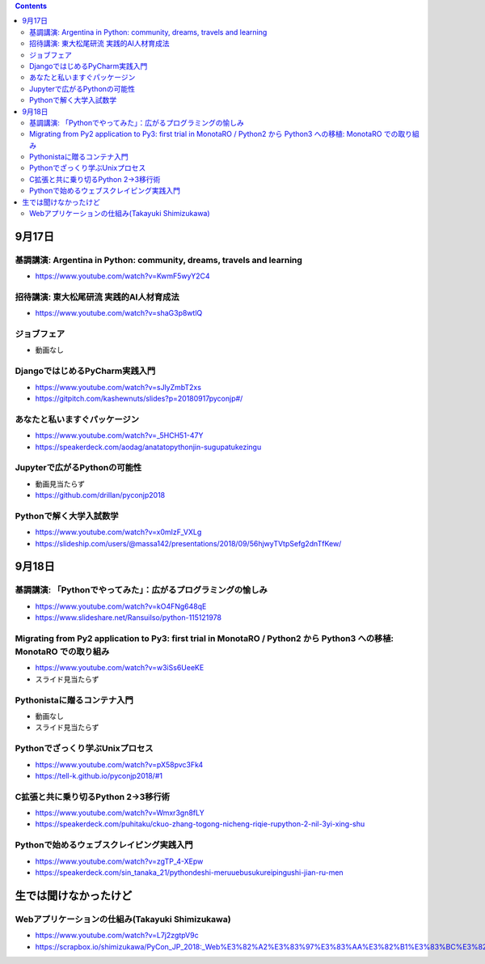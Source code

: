 .. title: PyConJP 2018 で聞いた講演
.. tags: python
.. date: 2018-09-20
.. slug: index
.. status: published


.. raw:: html

  <details><summary>目次</summary>

.. contents::

.. raw:: html

  </details>


9月17日
=======

基調講演: Argentina in Python: community, dreams, travels and learning
-----------------------------------------------------------------------

- https://www.youtube.com/watch?v=KwmF5wyY2C4


招待講演: 東大松尾研流 実践的AI人材育成法
-----------------------------------------

- https://www.youtube.com/watch?v=shaG3p8wtlQ


ジョブフェア
------------
- 動画なし


DjangoではじめるPyCharm実践入門
-------------------------------

- https://www.youtube.com/watch?v=sJlyZmbT2xs
- https://gitpitch.com/kashewnuts/slides?p=20180917pyconjp#/


あなたと私いますぐパッケージン
-------------------------------

- https://www.youtube.com/watch?v=_5HCH51-47Y
- https://speakerdeck.com/aodag/anatatopythonjin-sugupatukezingu


Jupyterで広がるPythonの可能性
-----------------------------

- 動画見当たらず
- https://github.com/drillan/pyconjp2018


Pythonで解く大学入試数学
------------------------

- https://www.youtube.com/watch?v=x0mIzF_VXLg
- https://slideship.com/users/@massa142/presentations/2018/09/56hjwyTVtpSefg2dnTfKew/


9月18日
=======

基調講演: 「Pythonでやってみた」：広がるプログラミングの愉しみ
---------------------------------------------------------------

- https://www.youtube.com/watch?v=kO4FNg648qE
- https://www.slideshare.net/RansuiIso/python-115121978


Migrating from Py2 application to Py3: first trial in MonotaRO / Python2 から Python3 への移植: MonotaRO での取り組み
---------------------------------------------------------------------------------------------------------------------

- https://www.youtube.com/watch?v=w3iSs6UeeKE
- スライド見当たらず


Pythonistaに贈るコンテナ入門
----------------------------

- 動画なし
- スライド見当たらず


Pythonでざっくり学ぶUnixプロセス
--------------------------------

- https://www.youtube.com/watch?v=pX58pvc3Fk4
- https://tell-k.github.io/pyconjp2018/#1


C拡張と共に乗り切るPython 2→3移行術
------------------------------------

- https://www.youtube.com/watch?v=Wmxr3gn8fLY
- https://speakerdeck.com/puhitaku/ckuo-zhang-togong-nicheng-riqie-rupython-2-nil-3yi-xing-shu


Pythonで始めるウェブスクレイピング実践入門
------------------------------------------

- https://www.youtube.com/watch?v=zgTP_4-XEpw
- https://speakerdeck.com/sin_tanaka_21/pythondeshi-meruuebusukureipingushi-jian-ru-men


生では聞けなかったけど
======================

Webアプリケーションの仕組み(Takayuki Shimizukawa)
--------------------------------------------------

- https://www.youtube.com/watch?v=L7j2zgtpV9c
- https://scrapbox.io/shimizukawa/PyCon_JP_2018:_Web%E3%82%A2%E3%83%97%E3%83%AA%E3%82%B1%E3%83%BC%E3%82%B7%E3%83%A7%E3%83%B3%E3%81%AE%E4%BB%95%E7%B5%84%E3%81%BF
